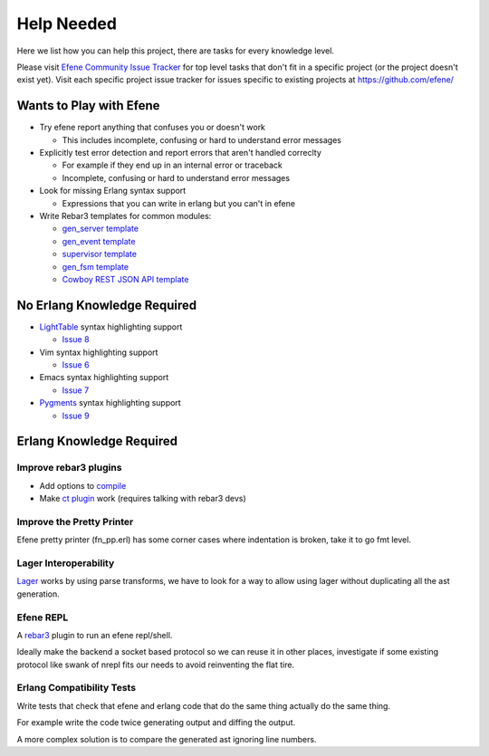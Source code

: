 Help Needed
===========

Here we list how you can help this project, there are tasks for every knowledge
level.

Please visit `Efene Community Issue Tracker <https://github.com/efene/community/issues>`_
for top level tasks that don't fit in a specific project (or the project
doesn't exist yet). Visit each specific project issue tracker for issues
specific to existing projects at https://github.com/efene/

Wants to Play with Efene
------------------------

* Try efene report anything that confuses you or doesn't work

  + This includes incomplete, confusing or hard to understand error messages

* Explicitly test error detection and report errors that aren't handled correclty

  + For example if they end up in an internal error or traceback
  + Incomplete, confusing or hard to understand error messages

* Look for missing Erlang syntax support

  + Expressions that you can write in erlang but you can't in efene

* Write Rebar3 templates for common modules:

  + `gen_server template <https://github.com/efene/community/issues/1>`_
  + `gen_event template <https://github.com/efene/community/issues/2>`_
  + `supervisor template <https://github.com/efene/community/issues/3>`_
  + `gen_fsm template <https://github.com/efene/community/issues/4>`_
  + `Cowboy REST JSON API template <https://github.com/efene/community/issues/5>`_

No Erlang Knowledge Required
----------------------------

* `LightTable <http://lighttable.com/>`_ syntax highlighting support

  + `Issue 8 <https://github.com/efene/community/issues/8>`_

* Vim syntax highlighting support

  + `Issue 6 <https://github.com/efene/community/issues/6>`_

* Emacs syntax highlighting support

  + `Issue 7 <https://github.com/efene/community/issues/7>`_

* `Pygments <http://pygments.org/>`_ syntax highlighting support

  + `Issue 9 <https://github.com/efene/community/issues/9>`_

Erlang Knowledge Required
-------------------------

Improve rebar3 plugins
......................

* Add options to `compile <https://github.com/efene/rebar3_efene_compile>`_
* Make `ct plugin <https://github.com/efene/rebar3_efene_ct>`_ work (requires talking with rebar3 devs)

Improve the Pretty Printer
..........................

Efene pretty printer (fn_pp.erl) has some corner cases where indentation is
broken, take it to go fmt level.

Lager Interoperability
......................

`Lager <https://github.com/basho/lager/>`_ works by using parse transforms, we
have to look for a way to allow using lager without duplicating all the ast
generation.

Efene REPL
..........

A `rebar3 <http://www.rebar3.org/>`_ plugin to run an efene repl/shell.

Ideally make the backend a socket based protocol so we can reuse it in other
places, investigate if some existing protocol like swank of nrepl fits our
needs to avoid reinventing the flat tire.

Erlang Compatibility Tests
..........................

Write tests that check that efene and erlang code that do the same thing
actually do the same thing.

For example write the code twice generating output and diffing the output.

A more complex solution is to compare the generated ast ignoring line numbers.
